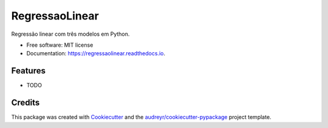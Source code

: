 ===============
RegressaoLinear
===============


.. image:: https://img.shields.io/pypi/v/regressaolinear.svg
        :target: https://pypi.python.org/pypi/regressaolinear

.. image:: https://img.shields.io/travis/AnaKesia/regressaolinear.svg
        :target: https://travis-ci.com/AnaKesia/regressaolinear

.. image:: https://readthedocs.org/projects/regressaolinear/badge/?version=latest
        :target: https://regressaolinear.readthedocs.io/en/latest/?version=latest
        :alt: Documentation Status




Regressão linear com três modelos em Python.


* Free software: MIT license
* Documentation: https://regressaolinear.readthedocs.io.


Features
--------

* TODO

Credits
-------

This package was created with Cookiecutter_ and the `audreyr/cookiecutter-pypackage`_ project template.

.. _Cookiecutter: https://github.com/audreyr/cookiecutter
.. _`audreyr/cookiecutter-pypackage`: https://github.com/audreyr/cookiecutter-pypackage
